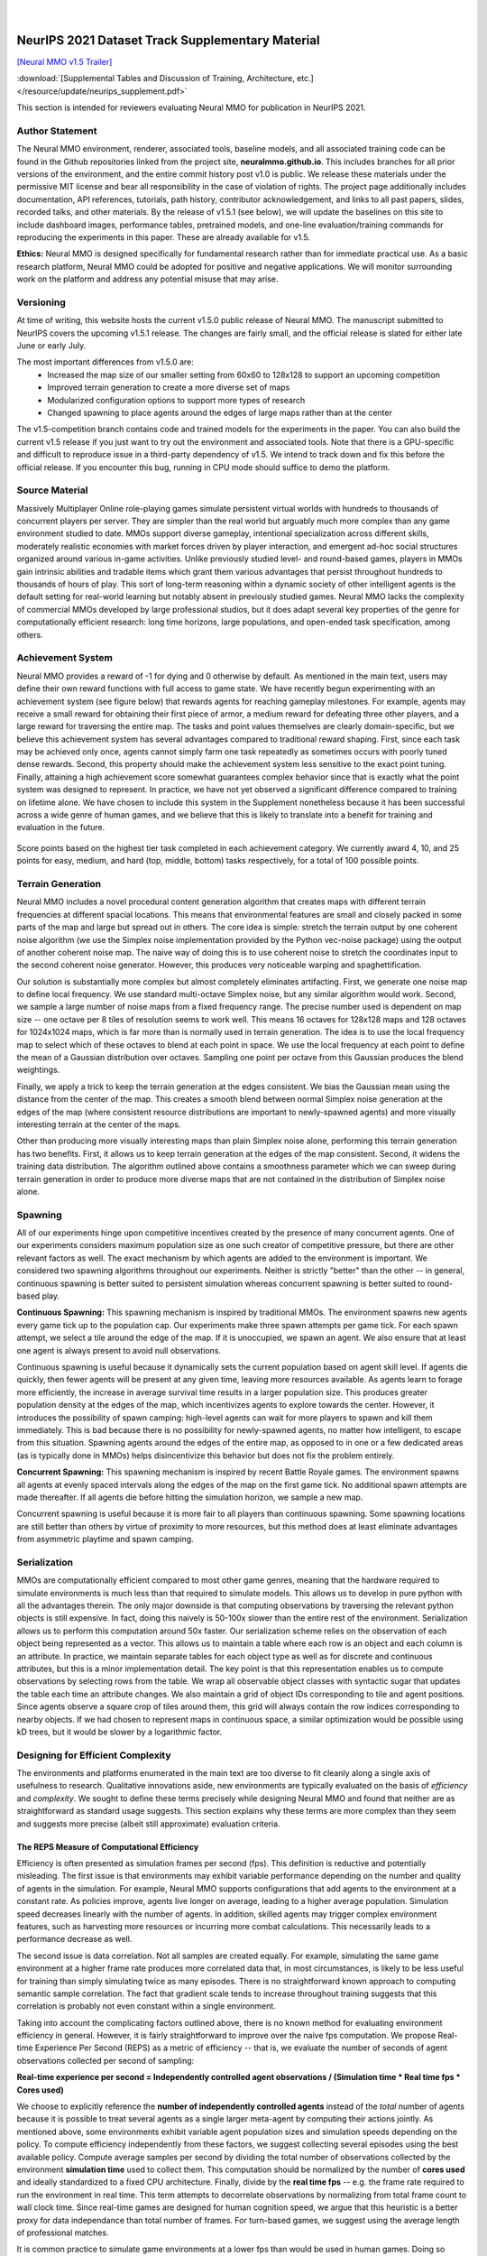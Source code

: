 .. |icon| image:: /resource/icon/icon_pixel.png

.. figure:: /resource/image/splash.png

|

|icon| NeurIPS 2021 Dataset Track Supplementary Material
########################################################

`[Neural MMO v1.5 Trailer] <https://youtu.be/d1mj8yzjr-w>`_

:download:`[Supplemental Tables and Discussion of Training, Architecture, etc.] </resource/update/neurips_supplement.pdf>` 

This section is intended for reviewers evaluating Neural MMO for publication in NeurIPS 2021.

|icon| Author Statement
-----------------------

The Neural MMO environment, renderer, associated tools, baseline models, and all associated training code can be found in the Github repositories linked from the project site, **neuralmmo.github.io**. This includes branches for all prior versions of the environment, and the entire commit history post v1.0 is public. We release these materials under the permissive MIT license and bear all responsibility in the case of violation of rights. The project page additionally includes documentation, API references, tutorials, path history, contributor acknowledgement, and links to all past papers, slides, recorded talks, and other materials. By the release of v1.5.1 (see below), we will update the baselines on this site to include dashboard images, performance tables, pretrained models, and one-line evaluation/training commands for reproducing the experiments in this paper. These are already available for v1.5.

**Ethics:** Neural MMO is designed specifically for fundamental research rather than for immediate practical use. As a basic research platform, Neural MMO could be adopted for positive and negative applications. We will monitor surrounding work on the platform and address any potential misuse that may arise.

|icon| Versioning
-----------------

At time of writing, this website hosts the current v1.5.0 public release of Neural MMO. The manuscript submitted to NeurIPS covers the upcoming v1.5.1 release. The changes are fairly small, and the official release is slated for either late June or early July.

The most important differences from v1.5.0 are:
   - Increased the map size of our smaller setting from 60x60 to 128x128 to support an upcoming competition
   - Improved terrain generation to create a more diverse set of maps 
   - Modularized configuration options to support more types of research 
   - Changed spawning to place agents around the edges of large maps rather than at the center

The v1.5-competition branch contains code and trained models for the experiments in the paper. You can also build the current v1.5 release if you just want to try out the environment and associated tools. Note that there is a GPU-specific and difficult to reproduce issue in a third-party dependency of v1.5. We intend to track down and fix this before the official release. If you encounter this bug, running in CPU mode should suffice to demo the platform.

|icon| Source Material
----------------------

Massively Multiplayer Online role-playing games simulate persistent virtual worlds with hundreds to thousands of concurrent players per server. They are simpler than the real world but arguably much more complex than any game environment studied to date. MMOs support diverse gameplay, intentional specialization across different skills, moderately realistic economies with market forces driven by player interaction, and emergent ad-hoc social structures organized around various in-game activities. Unlike previously studied level- and round-based games, players in MMOs gain intrinsic abilities and tradable items which grant them various advantages that persist throughout hundreds to thousands of hours of play. This sort of long-term reasoning within a dynamic society of other intelligent agents is the default setting for real-world learning but notably absent in previously studied games. Neural MMO lacks the complexity of commercial MMOs developed by large professional studios, but it does adapt several key properties of the genre for computationally efficient research: long time horizons, large populations, and open-ended task specification, among others.

|icon| Achievement System
-------------------------

Neural MMO provides a reward of -1 for dying and 0 otherwise by default. As mentioned in the main text, users may define their own reward functions with full access to game state. We have recently begun experimenting with an achievement system (see figure below) that rewards agents for reaching gameplay milestones. For example, agents may receive a small reward for obtaining their first piece of armor, a medium reward for defeating three other players, and a large reward for traversing the entire map. The tasks and point values themselves are clearly domain-specific, but we believe this achievement system has several advantages compared to traditional reward shaping. First, since each task may be achieved only once, agents cannot simply farm one task repeatedly as sometimes occurs with poorly tuned dense rewards. Second, this property should make the achievement system less sensitive to the exact point tuning. Finally, attaining a high achievement score somewhat guarantees complex behavior since that is exactly what the point system was designed to represent. In practice, we have not yet observed a significant difference compared to training on lifetime alone. We have chosen to include this system in the Supplement nonetheless because it has been successful across a wide genre of human games, and we believe that this is likely to translate into a benefit for training and evaluation in the future.

.. figure:: /resource/image/achievements.png
Score points based on the highest tier task completed in each achievement category. We currently award 4, 10, and 25 points for easy, medium, and hard (top, middle, bottom) tasks respectively, for a total of 100 possible points.

|icon| Terrain Generation
-------------------------

Neural MMO includes a novel procedural content generation algorithm that creates maps with different terrain frequencies at different spacial locations. This means that environmental features are small and closely packed in some parts of the map and large but spread out in others. The core idea is simple: stretch the terrain output by one coherent noise algorithm (we use the Simplex noise implementation provided by the Python vec-noise package) using the output of another coherent noise map. The naive way of doing this is to use coherent noise to stretch the coordinates input to the second coherent noise generator. However, this produces very noticeable warping and spaghettification.

Our solution is substantially more complex but almost completely eliminates artifacting. First, we generate one noise map to define local frequency. We use standard multi-octave Simplex noise, but any similar algorithm would work. Second, we sample a large number of noise maps from a fixed frequency range. The precise number used is dependent on map size -- one octave per 8 tiles of resolution seems to work well. This means 16 octaves for 128x128 maps and 128 octaves for 1024x1024 maps, which is far more than is normally used in terrain generation. The idea is to use the local frequency map to select which of these octaves to blend at each point in space. We use the local frequency at each point to define the mean of a Gaussian distribution over octaves. Sampling one point per octave from this Gaussian produces the blend weightings.

Finally, we apply a trick to keep the terrain generation at the edges consistent. We bias the Gaussian mean using the distance from the center of the map. This creates a smooth blend between normal Simplex noise generation at the edges of the map (where consistent resource distributions are important to newly-spawned agents) and more visually interesting terrain at the center of the maps.

Other than producing more visually interesting maps than plain Simplex noise alone, performing this terrain generation has two benefits. First, it allows us to keep terrain generation at the edges of the map consistent. Second, it widens the training data distribution. The algorithm outlined above contains a smoothness parameter which we can sweep during terrain generation in order to produce more diverse maps that are not contained in the distribution of Simplex noise alone.

|icon| Spawning
---------------

All of our experiments hinge upon competitive incentives created by the presence of many concurrent agents. One of our experiments considers maximum population size as one such creator of competitive pressure, but there are other relevant factors as well. The exact mechanism by which agents are added to the environment is important. We considered two spawning algorithms throughout our experiments. Neither is strictly "better" than the other -- in general, continuous spawning is better suited to persistent simulation whereas concurrent spawning is better suited to round-based play.

**Continuous Spawning:** This spawning mechanism is inspired by traditional MMOs. The environment spawns new agents every game tick up to the population cap. Our experiments make three spawn attempts per game tick. For each spawn attempt, we select a tile around the edge of the map. If it is unoccupied, we spawn an agent. We also ensure that at least one agent is always present to avoid null observations.

Continuous spawning is useful because it dynamically sets the current population based on agent skill level. If agents die quickly, then fewer agents will be present at any given time, leaving more resources available. As agents learn to forage more efficiently, the increase in average survival time results in a larger population size. This produces greater population density at the edges of the map, which incentivizes agents to explore towards the center. However, it introduces the possibility of spawn camping: high-level agents can wait for more players to spawn and kill them immediately. This is bad because there is no possibility for newly-spawned agents, no matter how intelligent, to escape from this situation. Spawning agents around the edges of the entire map, as opposed to in one or a few dedicated areas (as is typically done in MMOs) helps disincentivize this behavior but does not fix the problem entirely.

**Concurrent Spawning:** This spawning mechanism is inspired by recent Battle Royale games. The environment spawns all agents at evenly spaced intervals along the edges of the map on the first game tick. No additional spawn attempts are made thereafter. If all agents die before hitting the simulation horizon, we sample a new map.

Concurrent spawning is useful because it is more fair to all players than continuous spawning. Some spawning locations are still better than others by virtue of proximity to more resources, but this method does at least eliminate advantages from asymmetric playtime and spawn camping.

|icon| Serialization
--------------------

MMOs are computationally efficient compared to most other game genres, meaning that the hardware required to simulate environments is much less than that required to simulate models. This allows us to develop in pure python with all the advantages therein. The only major downside is that computing observations by traversing the relevant python objects is still expensive. In fact, doing this naively is 50-100x slower than the entire rest of the environment. Serialization allows us to perform this computation around 50x faster. Our serialization scheme relies on the observation of each object being represented as a vector. This allows us to maintain a table where each row is an object and each column is an attribute. In practice, we maintain separate tables for each object type as well as for discrete and continuous attributes, but this is a minor implementation detail. The key point is that this representation enables us to compute observations by selecting rows from the table. We wrap all observable object classes with syntactic sugar that updates the table each time an attribute changes. We also maintain a grid of object IDs corresponding to tile and agent positions. Since agents observe a square crop of tiles around them, this grid will always contain the row indices corresponding to nearby objects. If we had chosen to represent maps in continuous space, a similar optimization would be possible using kD trees, but it would be slower by a logarithmic factor.

|icon| Designing for Efficient Complexity
-----------------------------------------

The environments and platforms enumerated in the main text are too diverse to fit cleanly along a single axis of usefulness to research. Qualitative innovations aside, new environments are typically evaluated on the basis of *efficiency* and *complexity*. We sought to define these terms precisely while designing Neural MMO and found that neither are as straightforward as standard usage suggests. This section explains why these terms are more complex than they seem and suggests more precise (albeit still approximate) evaluation criteria.

The REPS Measure of Computational Efficiency
********************************************

Efficiency is often presented as simulation frames per second (fps). This definition is reductive and potentially misleading. The first issue is that environments may exhibit variable performance depending on the number and quality of agents in the simulation. For example, Neural MMO supports configurations that add agents to the environment at a constant rate. As policies improve, agents live longer on average, leading to a higher average population. Simulation speed decreases linearly with the number of agents. In addition, skilled agents may trigger complex environment features, such as harvesting more resources or incurring more combat calculations. This necessarily leads to a performance decrease as well. 

The second issue is data correlation. Not all samples are created equally. For example, simulating the same game environment at a higher frame rate produces more correlated data that, in most circumstances, is likely to be less useful for training than simply simulating twice as many episodes. There is no straightforward known approach to computing semantic sample correlation. The fact that gradient scale tends to increase throughout training suggests that this correlation is probably not even constant within a single environment.

Taking into account the complicating factors outlined above, there is no known method for evaluating environment efficiency in general. However, it is fairly straightforward to improve over the naive fps computation. We propose Real-time Experience Per Second (REPS) as a metric of efficiency -- that is, we evaluate the number of seconds of agent observations collected per second of sampling:

**Real-time experience per second = Independently controlled agent observations / (Simulation time * Real time fps * Cores used)**

We choose to explicitly reference the **number of independently controlled agents** instead of the *total* number of agents because it is possible to treat several agents as a single larger meta-agent by computing their actions jointly. As mentioned above, some environments exhibit variable agent population sizes and simulation speeds depending on the policy. To compute efficiency independently from these factors, we suggest collecting several episodes using the best available policy. Compute average samples per second by dividing the total number of observations collected by the environment **simulation time** used to collect them. This computation should be normalized by the number of **cores used** and ideally standardized to a fixed CPU architecture. Finally, divide by the **real time fps** -- e.g. the frame rate required to run the environment in real time. This term attempts to decorrelate observations by normalizing from total frame count to wall clock time. Since real-time games are designed for human cognition speed, we argue that this heuristic is a better proxy for data independance than total number of frames. For turn-based games, we suggest using the average length of professional matches.

It is common practice to simulate game environments at a lower fps than would be used in human games. Doing so effectively modifies the game as intended and can create problems during training, such as skipping key animations or reducing action precision. However, this approach has demonstrated success on several environments, and, real-time fps should be computed using the downsampled rate for fairness to such works. If an approach employ different frame rates for observations and actions, use the higher of the two.

Difficulty does not Imply Effective Complexity
**********************************************

Environments can be difficult for the wrong reasons. Being easy for humans but hard for modern algorithms is not necessarily "good." For example:

**Observation:** "Type this sentence to win"
**Action Space:** Keyboard input
**Reward:** 1 for inputting "Type this sentence to win" and 0 otherwise

This environment is trivial for humans but nearly impossible for modern reinforcement learning methods because it relies on knowledge external for the environment. From the perspective of an untrained agent, this environment is a deep MDP with a large branching factor and no intermediate rewards. Human priors often grant similar advantages that enable them to quickly solve common reinforcement learning benchmarks such as Atari. This should not be surprising -- games are designed to trigger human priors so that new players can begin playing almost immediately at a basic level of competence. However, humans take much longer to solve graphically randomized games while reinforcement learning agents are agnostic (Dubey et al. Investigating Human Priors for Playing Video Games, https://arxiv.org/pdf/1802.10217.pdf).

We believe it is important to recognize that creating difficulty in this manner is unfair. The toy task above is unsolvable except by using real-world priors, and it is a poor benchmark for reinforcement learning algorithms without them. Most ABI research targeting existing human games handle this disadvantage implicitly using one of two approaches. 

The first approach is to encode human priors into the agent or learning algorithm. Reward shaping, imitation learning on human demonstrations, and exploration bonuses exploiting in-game positional information all fall into this category. In the future, it may also be possible to incorporate pretrained vision and language models, which could allow agents to learn within realistic environments at more comparable speeds to humans. However, it should be noted that this approach places the burden of work upon algorithms researchers rather than upon environment designers. While it is quite likely that methods for incorporating human priors will be important to the long-term advancement of ABI, environments that require them are inapropriate for current algorithms and architecture research.

The second approach is to design environments that require fewer human priors and feature smoother, tutorialized curricula that *teach gradually through experience* (Nicolae Berbece. This is a Talk about Tutorials, Press A to Skip, https://www.youtube.com/watch?v=VM1pV_6IE34&t=1s). This approach is more difficult for designers because environments still need to be interpretable to the researchers using them. In exchange, it unburdens algorithms researchers from having to encode additional priors themselves, which can help avoid difficulties in fairly comparing methods that implicitly assume different human knowledge.

Neither of these approaches is perfect. We have no way of encoding *all* human priors into learning algorithms, and it is also quite difficult to design interpretable environments that require *no* human priors. In either case, scaling up training bridges the gap by brute-forcing bad curricula. Successfully encoding or eliminating human priors -- or even encoding some and eliminating others -- can allow reinforcement learning methods to solve more complex problems at any fixed hardware scale.

Humans Rely Heavily upon Communal Knowledge
*******************************************

Reinforcement learning algorithms are commonly viewed as tremendously sample inefficient compared to human learning. Human players can learn to play new Atari games in only a few minutes while RL agents can require upwards of a billion frames. OpenAI Five was trained by playing 10,000 **years** of DoTA 2; by comparison, professional players average 10,000-25,000 **hours** (https://www.youtube.com/watch?v=saFuWSTXu-w -- Single-digit thousands appears to be the low-end for early-career professionals and 30k is the high-end, or around 1-4 years of continuous play)

There are two problems with this comparison. First, as discussed above, humans do not begin learning games *tabula rasa* -- they have strong priors from both evolution and their own life experience. Second, humans learn from each others' experiences. Most large games have communal wikis, forums, and content creators. Some even have player-run social structures for teaching and mentoring new players. While no one human has played more than a few years of DoTA, the community as a whole has far exceeded 10,000 years. While the impact of the communal knowledge appears intuitively large, it is difficult to quantify exactly. On one hand, only a small fraction of players contribute to communal resources or invent genuinely novel strategies; on the other hand, the strategic landscape of the game has continually evolved since early betas in 2011. Once they learn the basics, new players have immediate access to a decade of strategic refinement produced by an active community of millions.

It may seem odd that we characterize the progression of game-specific knowledge much the same as the progression of scientific knowledge. The recent NetHack wrapper release to support single-agent research is of timely relevance. The game has attracted a small but dedicated following that has continued to innovate new strategies since the original 1987 release. While detailed wikis and resources exist for new players, some choose to figure the game out on their own. This is an important point for evaluation that is not possible in multiplayer games because players will learn strategies from each other regardless of whether they engage with the wikis. NetHack players who do not engage with the wikis report taking as long as 15 years to clear the game for the first time. Some players learn more quickly, but taking several years is quite common. In contrast, players who leverage the wealth of communal knowledge surrounding the game typically clear it within weeks or months: as in the real world, we stand on the shoulders of giants.

Even accounting for all of the above, reinforcement learning algorithms still may be sample inefficient -- we simply argue that the conclusion is not as obvious as it may initially appear and that we should duly consider the environment-external advantages that humans posses. 

Application to Neural MMO
*************************

Our experiments train large agent populations through pure self-play with no human data, a very sparse and general reward function, and a simple architecture with plain PPO. We are able to achieve capable play with a single GPU per experiment in only a few days of training. Most games designed for humans run at 30 frames per second (FPS) at a bare minimum -- 60 FPS is more standard, and 144 FPS is considered an advantage for most high-level competitive games. Simulating these games produces a lot of highly correlated data that is more representative of twitch reactions than of high-level decision making, which typically occurs over longer horizons.

MMOs are a much more efficient choice for the latter: it is an old game genre originally designed to support small cities of players on 90s hardware. Servers typically run at slow internal rates, but client-side animation is used to maintain smooth play. Simulating Neural MMO in real-time requires one state per 0.6 seconds -- less than 2 FPS. Given that samples over the period of a second tend to be highly correlated, this immediately makes the environment one to two orders of magnitude more efficient than many other game genres. We can simulate Neural MMO and all 128 agents upon it on a single CPU core at around 10x real-time speed.

The game mechanics themselves are also designed to *teach gradually through experience*. For example, resources are placed close together at the edges of the map. As agents explore towards the center (especially in larger maps), resources become more spread out. Teaching an agent to solve the latter long-horizon navigation problem from scratch would be difficult, but learning the same end behavior from a curriculum of easier foraging problems is not.
